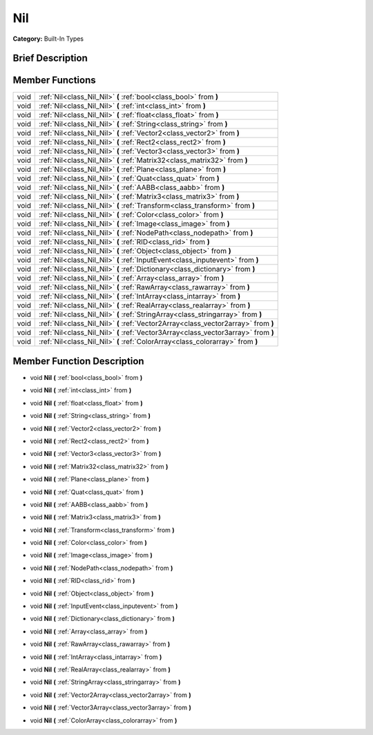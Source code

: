 .. Generated automatically by doc/tools/makerst.py in Godot's source tree.
.. DO NOT EDIT THIS FILE, but the doc/base/classes.xml source instead.

.. _class_Nil:

Nil
===

**Category:** Built-In Types

Brief Description
-----------------



Member Functions
----------------

+-------+--------------------------------------------------------------------------------------+
| void  | :ref:`Nil<class_Nil_Nil>`  **(** :ref:`bool<class_bool>` from  **)**                 |
+-------+--------------------------------------------------------------------------------------+
| void  | :ref:`Nil<class_Nil_Nil>`  **(** :ref:`int<class_int>` from  **)**                   |
+-------+--------------------------------------------------------------------------------------+
| void  | :ref:`Nil<class_Nil_Nil>`  **(** :ref:`float<class_float>` from  **)**               |
+-------+--------------------------------------------------------------------------------------+
| void  | :ref:`Nil<class_Nil_Nil>`  **(** :ref:`String<class_string>` from  **)**             |
+-------+--------------------------------------------------------------------------------------+
| void  | :ref:`Nil<class_Nil_Nil>`  **(** :ref:`Vector2<class_vector2>` from  **)**           |
+-------+--------------------------------------------------------------------------------------+
| void  | :ref:`Nil<class_Nil_Nil>`  **(** :ref:`Rect2<class_rect2>` from  **)**               |
+-------+--------------------------------------------------------------------------------------+
| void  | :ref:`Nil<class_Nil_Nil>`  **(** :ref:`Vector3<class_vector3>` from  **)**           |
+-------+--------------------------------------------------------------------------------------+
| void  | :ref:`Nil<class_Nil_Nil>`  **(** :ref:`Matrix32<class_matrix32>` from  **)**         |
+-------+--------------------------------------------------------------------------------------+
| void  | :ref:`Nil<class_Nil_Nil>`  **(** :ref:`Plane<class_plane>` from  **)**               |
+-------+--------------------------------------------------------------------------------------+
| void  | :ref:`Nil<class_Nil_Nil>`  **(** :ref:`Quat<class_quat>` from  **)**                 |
+-------+--------------------------------------------------------------------------------------+
| void  | :ref:`Nil<class_Nil_Nil>`  **(** :ref:`AABB<class_aabb>` from  **)**                 |
+-------+--------------------------------------------------------------------------------------+
| void  | :ref:`Nil<class_Nil_Nil>`  **(** :ref:`Matrix3<class_matrix3>` from  **)**           |
+-------+--------------------------------------------------------------------------------------+
| void  | :ref:`Nil<class_Nil_Nil>`  **(** :ref:`Transform<class_transform>` from  **)**       |
+-------+--------------------------------------------------------------------------------------+
| void  | :ref:`Nil<class_Nil_Nil>`  **(** :ref:`Color<class_color>` from  **)**               |
+-------+--------------------------------------------------------------------------------------+
| void  | :ref:`Nil<class_Nil_Nil>`  **(** :ref:`Image<class_image>` from  **)**               |
+-------+--------------------------------------------------------------------------------------+
| void  | :ref:`Nil<class_Nil_Nil>`  **(** :ref:`NodePath<class_nodepath>` from  **)**         |
+-------+--------------------------------------------------------------------------------------+
| void  | :ref:`Nil<class_Nil_Nil>`  **(** :ref:`RID<class_rid>` from  **)**                   |
+-------+--------------------------------------------------------------------------------------+
| void  | :ref:`Nil<class_Nil_Nil>`  **(** :ref:`Object<class_object>` from  **)**             |
+-------+--------------------------------------------------------------------------------------+
| void  | :ref:`Nil<class_Nil_Nil>`  **(** :ref:`InputEvent<class_inputevent>` from  **)**     |
+-------+--------------------------------------------------------------------------------------+
| void  | :ref:`Nil<class_Nil_Nil>`  **(** :ref:`Dictionary<class_dictionary>` from  **)**     |
+-------+--------------------------------------------------------------------------------------+
| void  | :ref:`Nil<class_Nil_Nil>`  **(** :ref:`Array<class_array>` from  **)**               |
+-------+--------------------------------------------------------------------------------------+
| void  | :ref:`Nil<class_Nil_Nil>`  **(** :ref:`RawArray<class_rawarray>` from  **)**         |
+-------+--------------------------------------------------------------------------------------+
| void  | :ref:`Nil<class_Nil_Nil>`  **(** :ref:`IntArray<class_intarray>` from  **)**         |
+-------+--------------------------------------------------------------------------------------+
| void  | :ref:`Nil<class_Nil_Nil>`  **(** :ref:`RealArray<class_realarray>` from  **)**       |
+-------+--------------------------------------------------------------------------------------+
| void  | :ref:`Nil<class_Nil_Nil>`  **(** :ref:`StringArray<class_stringarray>` from  **)**   |
+-------+--------------------------------------------------------------------------------------+
| void  | :ref:`Nil<class_Nil_Nil>`  **(** :ref:`Vector2Array<class_vector2array>` from  **)** |
+-------+--------------------------------------------------------------------------------------+
| void  | :ref:`Nil<class_Nil_Nil>`  **(** :ref:`Vector3Array<class_vector3array>` from  **)** |
+-------+--------------------------------------------------------------------------------------+
| void  | :ref:`Nil<class_Nil_Nil>`  **(** :ref:`ColorArray<class_colorarray>` from  **)**     |
+-------+--------------------------------------------------------------------------------------+

Member Function Description
---------------------------

.. _class_Nil_Nil:

- void  **Nil**  **(** :ref:`bool<class_bool>` from  **)**

.. _class_Nil_Nil:

- void  **Nil**  **(** :ref:`int<class_int>` from  **)**

.. _class_Nil_Nil:

- void  **Nil**  **(** :ref:`float<class_float>` from  **)**

.. _class_Nil_Nil:

- void  **Nil**  **(** :ref:`String<class_string>` from  **)**

.. _class_Nil_Nil:

- void  **Nil**  **(** :ref:`Vector2<class_vector2>` from  **)**

.. _class_Nil_Nil:

- void  **Nil**  **(** :ref:`Rect2<class_rect2>` from  **)**

.. _class_Nil_Nil:

- void  **Nil**  **(** :ref:`Vector3<class_vector3>` from  **)**

.. _class_Nil_Nil:

- void  **Nil**  **(** :ref:`Matrix32<class_matrix32>` from  **)**

.. _class_Nil_Nil:

- void  **Nil**  **(** :ref:`Plane<class_plane>` from  **)**

.. _class_Nil_Nil:

- void  **Nil**  **(** :ref:`Quat<class_quat>` from  **)**

.. _class_Nil_Nil:

- void  **Nil**  **(** :ref:`AABB<class_aabb>` from  **)**

.. _class_Nil_Nil:

- void  **Nil**  **(** :ref:`Matrix3<class_matrix3>` from  **)**

.. _class_Nil_Nil:

- void  **Nil**  **(** :ref:`Transform<class_transform>` from  **)**

.. _class_Nil_Nil:

- void  **Nil**  **(** :ref:`Color<class_color>` from  **)**

.. _class_Nil_Nil:

- void  **Nil**  **(** :ref:`Image<class_image>` from  **)**

.. _class_Nil_Nil:

- void  **Nil**  **(** :ref:`NodePath<class_nodepath>` from  **)**

.. _class_Nil_Nil:

- void  **Nil**  **(** :ref:`RID<class_rid>` from  **)**

.. _class_Nil_Nil:

- void  **Nil**  **(** :ref:`Object<class_object>` from  **)**

.. _class_Nil_Nil:

- void  **Nil**  **(** :ref:`InputEvent<class_inputevent>` from  **)**

.. _class_Nil_Nil:

- void  **Nil**  **(** :ref:`Dictionary<class_dictionary>` from  **)**

.. _class_Nil_Nil:

- void  **Nil**  **(** :ref:`Array<class_array>` from  **)**

.. _class_Nil_Nil:

- void  **Nil**  **(** :ref:`RawArray<class_rawarray>` from  **)**

.. _class_Nil_Nil:

- void  **Nil**  **(** :ref:`IntArray<class_intarray>` from  **)**

.. _class_Nil_Nil:

- void  **Nil**  **(** :ref:`RealArray<class_realarray>` from  **)**

.. _class_Nil_Nil:

- void  **Nil**  **(** :ref:`StringArray<class_stringarray>` from  **)**

.. _class_Nil_Nil:

- void  **Nil**  **(** :ref:`Vector2Array<class_vector2array>` from  **)**

.. _class_Nil_Nil:

- void  **Nil**  **(** :ref:`Vector3Array<class_vector3array>` from  **)**

.. _class_Nil_Nil:

- void  **Nil**  **(** :ref:`ColorArray<class_colorarray>` from  **)**


